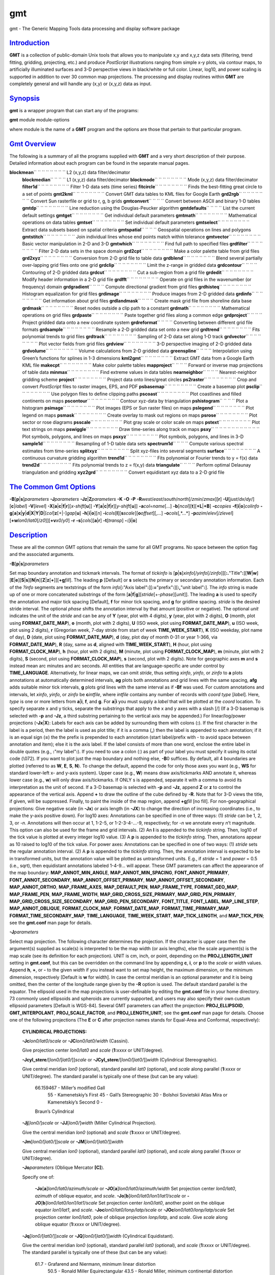 ***
gmt
***


gmt - The Generic Mapping Tools data processing and display software
package

`Introduction <#toc1>`_
-----------------------

**GMT** is a collection of public-domain Unix tools that allows you to
manipulate x,y and x,y,z data sets (filtering, trend fitting, gridding,
projecting, etc.) and produce *PostScript* illustrations ranging from
simple x-y plots, via contour maps, to artificially illuminated surfaces
and 3-D perspective views in black/white or full color. Linear, log10,
and power scaling is supported in addition to over 30 common map
projections. The processing and display routines within **GMT** are
completely general and will handle any (x,y) or (x,y,z) data as input.

`Synopsis <#toc2>`_
-------------------

**gmt** is a wrapper program that can start any of the programs:

**gmt** module module-options

where module is the name of a **GMT** program and the options are those
that pertain to that particular program.

`Gmt Overview <#toc3>`_
-----------------------

The following is a summary of all the programs supplied with **GMT** and
a very short description of their purpose. Detailed information about
each program can be found in the separate manual pages.

**blockmean**\ `` `` `` `` `` `` `` `` L2 (x,y,z) data filter/decimator
 **blockmedian**\ `` `` `` `` L1 (x,y,z) data filter/decimator
 **blockmode**\ `` `` `` `` `` `` `` `` Mode (x,y,z) data filter/decimator
 **filter1d**\ `` `` `` `` `` `` `` `` Filter 1-D data sets (time series)
 **fitcircle**\ `` `` `` `` `` `` `` `` Finds the best-fitting great circle to a set of points
 **gmt2kml**\ `` `` `` `` `` `` `` `` Convert GMT data tables to KML files for Google Earth
 **grd2rgb**\ `` `` `` `` `` `` `` `` Convert Sun rasterfile or grid to r, g, b grids
 **gmtconvert**\ `` `` `` `` Convert between ASCII and binary 1-D tables
 **gmtdp**\ `` `` `` `` `` `` `` `` Line reduction using the Douglas-Peucker algorithm
 **gmtdefaults**\ `` `` `` `` List the current default settings
 **gmtget**\ `` `` `` `` `` `` `` `` Get individual default parameters
 **gmtmath**\ `` `` `` `` `` `` `` `` Mathematical operations on data tables
 **gmtset**\ `` `` `` `` `` `` `` `` Set individual default parameters
 **gmtselect**\ `` `` `` `` `` `` `` `` Extract data subsets based on spatial criteria
 **gmtspatial**\ `` `` `` `` Geospatial operations on lines and polygons
 **gmtstitch**\ `` `` `` `` `` `` `` `` Join individual lines whose end points match within tolerance
 **gmtvector**\ `` `` `` `` `` `` `` `` Basic vector manipulation in 2-D and 3-D
 **gmtwhich**\ `` `` `` `` `` `` `` `` Find full path to specified files
 **grdfilter**\ `` `` `` `` `` `` `` `` Filter 2-D data sets in the space domain
 **grd2cpt**\ `` `` `` `` `` `` `` `` Make a color palette table from grid files
 **grd2xyz**\ `` `` `` `` `` `` `` `` Conversion from 2-D grid file to table data
 **grdblend**\ `` `` `` `` `` `` `` `` Blend several partially over-lapping grid files onto one grid
 **grdclip**\ `` `` `` `` `` `` `` `` Limit the z-range in gridded data
 **grdcontour**\ `` `` `` `` Contouring of 2-D gridded data
 **grdcut**\ `` `` `` `` `` `` `` `` Cut a sub-region from a grid file
 **grdedit**\ `` `` `` `` `` `` `` `` Modify header information in a 2-D grid file
 **grdfft**\ `` `` `` `` `` `` `` `` Operate on grid files in the wavenumber (or frequency) domain
 **grdgradient**\ `` `` `` `` Compute directional gradient from grid files
 **grdhisteq**\ `` `` `` `` `` `` `` `` Histogram equalization for grid files
 **grdimage**\ `` `` `` `` `` `` `` `` Produce images from 2-D gridded data
 **grdinfo**\ `` `` `` `` `` `` `` `` Get information about grid files
 **grdlandmask**\ `` `` `` `` Create mask grid file from shoreline data base
 **grdmask**\ `` `` `` `` `` `` `` `` Reset nodes outside a clip path to a constant
 **grdmath**\ `` `` `` `` `` `` `` `` Mathematical operations on grid files
 **grdpaste**\ `` `` `` `` `` `` `` `` Paste together grid files along a common edge
 **grdproject**\ `` `` `` `` Project gridded data onto a new coordinate system
 **grdreformat**\ `` `` `` `` Converting between different grid file formats
 **grdsample**\ `` `` `` `` `` `` `` `` Resample a 2-D gridded data set onto a new grid
 **grdtrend**\ `` `` `` `` `` `` `` `` Fits polynomial trends to grid files
 **grdtrack**\ `` `` `` `` `` `` `` `` Sampling of 2-D data set along 1-D track
 **grdvector**\ `` `` `` `` `` `` `` `` Plot vector fields from grid files
 **grdview**\ `` `` `` `` `` `` `` `` 3-D perspective imaging of 2-D gridded data
 **grdvolume**\ `` `` `` `` `` `` `` `` Volume calculations from 2-D gridded data
 **greenspline**\ `` `` `` `` Interpolation using Green’s functions for splines in 1-3 dimensions
 **kml2gmt**\ `` `` `` `` `` `` `` `` Extract GMT data from a Google Earth KML file
 **makecpt**\ `` `` `` `` `` `` `` `` Make color palette tables
 **mapproject**\ `` `` `` `` Forward or inverse map projections of table data
 **minmax**\ `` `` `` `` `` `` `` `` Find extreme values in data tables
 **nearneighbor**\ `` `` `` `` Nearest-neighbor gridding scheme
 **project**\ `` `` `` `` `` `` `` `` Project data onto lines/great circles
 **ps2raster**\ `` `` `` `` `` `` `` `` Crop and convert *PostScript* files to raster images, EPS, and PDF
 **psbasemap**\ `` `` `` `` `` `` `` `` Create a basemap plot
 **psclip**\ `` `` `` `` `` `` `` `` Use polygon files to define clipping paths
 **pscoast**\ `` `` `` `` `` `` `` `` Plot coastlines and filled continents on maps
 **pscontour**\ `` `` `` `` `` `` `` `` Contour xyz-data by triangulation
 **pshistogram**\ `` `` `` `` Plot a histogram
 **psimage**\ `` `` `` `` `` `` `` `` Plot images (EPS or Sun raster files) on maps
 **pslegend**\ `` `` `` `` `` `` `` `` Plot legend on maps
 **psmask**\ `` `` `` `` `` `` `` `` Create overlay to mask out regions on maps
 **psrose**\ `` `` `` `` `` `` `` `` Plot sector or rose diagrams
 **psscale**\ `` `` `` `` `` `` `` `` Plot gray scale or color scale on maps
 **pstext**\ `` `` `` `` `` `` `` `` Plot text strings on maps
 **pswiggle**\ `` `` `` `` `` `` `` `` Draw time-series along track on maps
 **psxy**\ `` `` `` `` `` `` `` `` `` `` `` `` Plot symbols, polygons, and lines on maps
 **psxyz**\ `` `` `` `` `` `` `` `` Plot symbols, polygons, and lines in 3-D
 **sample1d**\ `` `` `` `` `` `` `` `` Resampling of 1-D table data sets
 **spectrum1d**\ `` `` `` `` Compute various spectral estimates from time-series
 **splitxyz**\ `` `` `` `` `` `` `` `` Split xyz-files into several segments
 **surface**\ `` `` `` `` `` `` `` `` A continuous curvature gridding algorithm
 **trend1d**\ `` `` `` `` `` `` `` `` Fits polynomial or Fourier trends to y = f(x) data
 **trend2d**\ `` `` `` `` `` `` `` `` Fits polynomial trends to z = f(x,y) data
 **triangulate**\ `` `` `` `` Perform optimal Delaunay triangulation and gridding
 **xyz2grd**\ `` `` `` `` `` `` `` `` Convert equidistant xyz data to a 2-D grid file

`The Common Gmt Options <#toc4>`_
---------------------------------

**-B**\ [**p**\ \|\ **s**]\ *parameters* **-J**\ *parameters*
**-Jz**\ \|\ **Z**\ *parameters* **-K** **-O** **-P**
**-R**\ *west*/*east*/*south*/*north*\ [/*zmin*/*zmax*][**r**\ ]
**-U**\ [*just*/*dx*/*dy*/][**c**\ \|\ *label*] **-V**\ [*level*\ ]
**-X**\ [**a**\ \|\ **c**\ \|\ **f**\ \|\ **r**][\ *x-shift*\ [**u**\ ]]
**-Y**\ [**a**\ \|\ **c**\ \|\ **f**\ \|\ **r**][\ *y-shift*\ [**u**\ ]]
**-a**\ *col*\ =\ *name*\ [*...*\ ]
**-b**\ [*ncol*\ ][**t**\ ][\ **+L**\ \|\ **+B**] **-c**\ *copies*
**-f**\ [**i**\ \|\ **o**]\ *colinfo*
**-g**\ [**a**\ ]\ **x**\ \|\ **y**\ \|\ **d**\ \|\ **X**\ \|\ **Y**\ \|\ **D**\ \|[*col*\ ]\ **z**\ [+\|-]\ *gap*\ [**u**\ ]
**-h**\ [**i**\ \|\ **o**][*n*\ ]
**-i**\ *cols*\ [**l**\ ][\ **s**\ *scale*][\ **o**\ *offset*][,\ *...*]
**-o**\ *cols*\ [,*...*]
**-p**\ *azim*/*elev*\ [/*zlevel*][\ **+w**\ *lon0*/*lat0*\ [/*z0*]][\ **+v**\ *x0*/*y0*]
**-r** **-s**\ [*cols*\ ][\ **a**\ \|\ **r**] **-t**\ [*transp*\ ]
**-:**\ [**i**\ \|\ **o**]

`Description <#toc5>`_
----------------------

These are all the common GMT options that remain the same for all GMT
programs. No space between the option flag and the associated arguments.

**-B**\ [**p**\ \|\ **s**]\ *parameters*

Set map boundary annotation and tickmark intervals. The format of
*tickinfo* is
[**p**\ \|\ **s**]\ *xinfo*\ [/*yinfo*\ [/*zinfo*]][\ **:.**"Title"**:**][\ **W**\ \|\ **w**][\ **E**\ \|\ **e**][\ **S**\ \|\ **s**][\ **N**\ \|\ **n**][\ **Z**\ \|\ **z**\ [**+**\ ]][\ **+g**\ *fill*].
The leading **p** [Default] or **s** selects the primary or secondary
annotation information. Each of the *?info* segments are textstrings of
the form *info*\ [**:**"Axis
label"**:**][\ **:=**"prefix"**:**][\ **:,**"unit label"**:**]. The
*info* string is made up of one or more concatenated substrings of the
form [**a**\ \|\ **f**\ \|\ **g**][\ *stride*\ [+-*phase*][*unit*\ ]].
The leading **a** is used to specify the annotation and major tick
spacing [Default], **f** for minor tick spacing, and **g** for gridline
spacing. *stride* is the desired stride interval. The optional *phase*
shifts the annotation interval by that amount (positive or negative).
The optional *unit* indicates the unit of the *stride* and can be any of
**Y** (year, plot with 4 digits), **y** (year, plot with 2 digits),
**O** (month, plot using **FORMAT\_DATE\_MAP**), **o** (month, plot with
2 digits), **U** (ISO week, plot using **FORMAT\_DATE\_MAP**), **u**
(ISO week, plot using 2 digits), **r** (Gregorian week, 7-day stride
from start of week **TIME\_WEEK\_START**), **K** (ISO weekday, plot name
of day), **D** (date, plot using **FORMAT\_DATE\_MAP**), **d** (day,
plot day of month 0-31 or year 1-366, via **FORMAT\_DATE\_MAP**), **R**
(day, same as **d**, aligned with **TIME\_WEEK\_START**), **H** (hour,
plot using **FORMAT\_CLOCK\_MAP**), **h** (hour, plot with 2 digits),
**M** (minute, plot using **FORMAT\_CLOCK\_MAP**), **m** (minute, plot
with 2 digits), **S** (second, plot using **FORMAT\_CLOCK\_MAP**), **s**
(second, plot with 2 digits). Note for geographic axes **m** and **s**
instead mean arc minutes and arc seconds. All entities that are
language-specific are under control by **TIME\_LANGUAGE**.
Alternatively, for linear maps, we can omit *stride*, thus setting
*xinfo*, *yinfo*, or *zinfo* to **a** plots annotations at automatically
determined intervals, **ag** plots both annotations and grid lines with
the same spacing, **afg** adds suitable minor tick intervals, **g**
plots grid lines with the same interval as if **-Bf** was used.
For custom annotations and intervals, let *xinfo*, *yinfo*, or *zinfo*
be **c**\ *intfile*, where *intfile* contains any number of records with
*coord* *type* [*label*\ ]. Here, *type* is one or more letters from
**a**\ \|\ **i**, **f**, and **g**. For **a**\ \|\ **i** you must supply
a *label* that will be plotted at the *coord* location. To specify
separate x and y ticks, separate the substrings that apply to the x and
y axes with a slash [/] (If a 3-D basemap is selected with **-p** and
**-Jz**, a third substring pertaining to the vertical axis may be
appended.) For linear/log/power projections (**-Jx**\ \|\ **X**): Labels
for each axis can be added by surrounding them with colons (**:**). If
the first character in the label is a period, then the label is used as
plot title; if it is a comma (**,**) then the label is appended to each
annotation; if it is an equal sign (**=**) the the prefix is prepended
to each annotation (start label/prefix with - to avoid space between
annotation and item); else it is the axis label. If the label consists
of more than one word, enclose the entire label in double quotes (e.g.,
**:**"my label"**:**). If you need to use a colon (:) as part of your
label you must specify it using its octal code (\\072). If you want to
plot just the map boundary and nothing else, **-B**\ 0 suffices.
By default, all 4 boundaries are plotted (referred to as **W**, **E**,
**S**, **N**). To change the default, append the code for only those
axes you want (e.g., **WS** for standard lower-left x- and y-axis
system). Upper case (e.g., **W**) means draw axis/tickmarks AND annotate
it, whereas lower case (e.g., **w**) will only draw axis/tickmarks. If
ONLY s is appended, separate it with a comma to avoid its interpretation
as the unit of second. If a 3-D basemap is selected with **-p** and
**-Jz**, append **Z** or **z** to control the appearance of the vertical
axis. Append **+** to draw the outline of the cube defined by **-R**.
Note that for 3-D views the title, if given, will be suppressed.
Finally, to paint the inside of the map region, append **+g**\ *fill*
[no fill].
For non-geographical projections: Give negative scale (in **-Jx**) or
axis length (in **-JX**) to change the direction of increasing
coordinates (i.e., to make the y-axis positive down). For log10 axes:
Annotations can be specified in one of three ways: (1) *stride* can be
1, 2, 3, or -*n*. Annotations will then occur at 1, 1-2-5, or
1-2-3-4-...-9, respectively; for -*n* we annotate every *n*\ ’t
magnitude. This option can also be used for the frame and grid
intervals. (2) An **l** is appended to the *tickinfo* string. Then,
log10 of the tick value is plotted at every integer log10 value. (3) A
**p** is appended to the *tickinfo* string. Then, annotations appear as
10 raised to log10 of the tick value. For power axes: Annotations can be
specified in one of two ways: (1) *stride* sets the regular annotation
interval. (2) A **p** is appended to the *tickinfo* string. Then, the
annotation interval is expected to be in transformed units, but the
annotation value will be plotted as untransformed units. E.g., if
*stride* = 1 and *power* = 0.5 (i.e., sqrt), then equidistant
annotations labeled 1-4-9... will appear.
These GMT parameters can affect the appearance of the map boundary:
**MAP\_ANNOT\_MIN\_ANGLE**, **MAP\_ANNOT\_MIN\_SPACING**,
**FONT\_ANNOT\_PRIMARY**, **FONT\_ANNOT\_SECONDARY**,
**MAP\_ANNOT\_OFFSET\_PRIMARY**, **MAP\_ANNOT\_OFFSET\_SECONDARY**,
**MAP\_ANNOT\_ORTHO**, **MAP\_FRAME\_AXES**, **MAP\_DEFAULT\_PEN**,
**MAP\_FRAME\_TYPE**, **FORMAT\_GEO\_MAP**, **MAP\_FRAME\_PEN**,
**MAP\_FRAME\_WIDTH**, **MAP\_GRID\_CROSS\_SIZE\_PRIMARY**,
**MAP\_GRID\_PEN\_PRIMARY**, **MAP\_GRID\_CROSS\_SIZE\_SECONDARY**,
**MAP\_GRID\_PEN\_SECONDARY**, **FONT\_TITLE**, **FONT\_LABEL**,
**MAP\_LINE\_STEP**, **MAP\_ANNOT\_OBLIQUE**, **FORMAT\_CLOCK\_MAP**,
**FORMAT\_DATE\_MAP**, **FORMAT\_TIME\_PRIMARY\_MAP**,
**FORMAT\_TIME\_SECONDARY\_MAP**, **TIME\_LANGUAGE**,
**TIME\_WEEK\_START**, **MAP\_TICK\_LENGTH**, and **MAP\_TICK\_PEN**;
see the **gmt.conf** man page for details.

**-J**\ *parameters*

Select map projection. The following character determines the
projection. If the character is upper case then the argument(s) supplied
as scale(s) is interpreted to be the map width (or axis lengths), else
the scale argument(s) is the map scale (see its definition for each
projection). UNIT is cm, inch, or point, depending on the
**PROJ\_LENGTH\_UNIT** setting in **gmt.conf**, but this can be
overridden on the command line by appending **c**, **i**, or **p** to
the *scale* or *width* values. Append **h**, **+**, or **-** to the
given *width* if you instead want to set map height, the maximum
dimension, or the minimum dimension, respectively [Default is **w** for
width].
In case the central meridian is an optional parameter and it is being
omitted, then the center of the longitude range given by the **-R**
option is used. The default standard parallel is the equator.
The ellipsoid used in the map projections is user-definable by editing
the **gmt.conf** file in your home directory. 73 commonly used
ellipsoids and spheroids are currently supported, and users may also
specify their own custum ellipsoid parameters [Default is WGS-84].
Several GMT parameters can affect the projection: **PROJ\_ELLIPSOID**,
**GMT\_INTERPOLANT**, **PROJ\_SCALE\_FACTOR**, and
**PROJ\_LENGTH\_UNIT**; see the **gmt.conf** man page for details.
Choose one of the following projections (The **E** or **C** after
projection names stands for Equal-Area and Conformal, respectively):

    **CYLINDRICAL PROJECTIONS:**

    **-Jc**\ *lon0/lat0/scale* or **-JC**\ *lon0/lat0/width* (Cassini).

    Give projection center *lon0/lat0* and *scale* (**1:**\ *xxxx* or
    UNIT/degree).

    **-Jcyl\_stere**/[*lon0/*\ [*lat0/*\ ]]\ *scale* or
    **-JCyl\_stere**/[*lon0/*\ [*lat0/*\ ]]\ *width* (Cylindrical
    Stereographic).

    Give central meridian *lon0* (optional), standard parallel *lat0*
    (optional), and *scale* along parallel (**1:**\ *xxxx* or
    UNIT/degree). The standard parallel is typically one of these (but
    can be any value):

            66.159467 - Miller’s modified Gall
             55 - Kamenetskiy’s First
             45 - Gall’s Stereographic
             30 - Bolshoi Sovietskii Atlas Mira or Kamenetskiy’s Second
             0 -
            Braun’s Cylindrical

    **-Jj**\ [*lon0/*\ ]\ *scale* or **-JJ**\ [*lon0/*\ ]\ *width*
    (Miller Cylindrical Projection).

    Give the central meridian *lon0* (optional) and *scale*
    (**1:**\ *xxxx* or UNIT/degree).

    **-Jm**\ [*lon0/*\ [*lat0/*\ ]]\ *scale* or
    **-JM**\ [*lon0/*\ [*lat0/*\ ]]\ *width*

    Give central meridian *lon0* (optional), standard parallel *lat0*
    (optional), and *scale* along parallel (**1:**\ *xxxx* or
    UNIT/degree).

    **-Jo**\ *parameters* (Oblique Mercator **[C]**).

    Specify one of:

        **-Jo**\ [**a**\ ]\ *lon0/lat0/azimuth/scale* or
        **-JO**\ [**a**\ ]\ *lon0/lat0/azimuth/width*
        Set projection center *lon0/lat0*, *azimuth* of oblique equator,
        and *scale*.
        **-Jo**\ [**b**\ ]\ *lon0/lat0/lon1/lat1/scale* or
        **-JO**\ [**b**\ ]\ *lon0/lat0/lon1/lat1/scale*
        Set projection center *lon0/lat0*, another point on the oblique
        equator *lon1/lat1*, and *scale*.
        **-Joc**\ *lon0/lat0/lonp/latp/scale* or
        **-JOc**\ *lon0/lat0/lonp/latp/scale*
        Set projection center *lon0/lat0*, pole of oblique projection
        *lonp/latp*, and *scale*.
        Give *scale* along oblique equator (**1:**\ *xxxx* or
        UNIT/degree).

    **-Jq**\ [*lon0/*\ [*lat0/*\ ]]\ *scale* or
    **-JQ**\ [*lon0/*\ [*lat0/*\ ]]\ *width* (Cylindrical Equidistant).

    Give the central meridian *lon0* (optional), standard parallel
    *lat0* (optional), and *scale* (**1:**\ *xxxx* or UNIT/degree). The
    standard parallel is typically one of these (but can be any value):

            61.7 - Grafarend and Niermann, minimum linear distortion
             50.5 - Ronald Miller Equirectangular
             43.5 - Ronald Miller, minimum continental distortion
             42 - Grafarend and Niermann
             37.5 - Ronald Miller, minimum overall distortion
             0 - Plate Carree, Simple Cylindrical, Plain/Plane Chart

    **-Jt**\ *lon0/*\ [*lat0/*\ ]\ *scale* or
    **-JT**\ *lon0/*\ [*lat0/*\ ]\ *width*

    Give the central meridian *lon0*, central parallel *lat0*
    (optional), and *scale* (**1:**\ *xxxx* or UNIT/degree).

    **-Ju**\ *zone/scale* or **-JU**\ *zone/width* (UTM - Universal
    Transverse Mercator **[C]**).

    Give the UTM zone (A,B,1-60[C-X],Y,Z)) and *scale* (**1:**\ *xxxx*
    or UNIT/degree).
    Zones: If C-X not given, prepend - or + to enforce southern or
    northern hemisphere conventions [northern if south > 0].

    **-Jy**\ [*lon0/*\ [*lat0/*\ ]]\ *scale* or
    **-JY**\ [*lon0/*\ [*lat0/*\ ]]\ *width* (Cylindrical Equal-Area
    **[E]**).

    Give the central meridian *lon0* (optional), standard parallel
    *lat0* (optional), and *scale* (**1:**\ *xxxx* or UNIT/degree). The
    standard parallel is typically one of these (but can be any value):

            50 - Balthasart
             45 - Gall-Peters
             37.0666 - Caster
             37.4 - Trystan Edwards
             37.5 - Hobo-Dyer
             30 - Behrman
             0 - Lambert (default)

    **CONIC PROJECTIONS:**

    **-Jb**\ *lon0/lat0/lat1/lat2/scale* or
    **-JB**\ *lon0/lat0/lat1/lat2/width* (Albers **[E]**).
        Give projection center *lon0/lat0*, two standard parallels
        *lat1/lat2*, and *scale* (**1:**\ *xxxx* or UNIT/degree).
    **-Jd**\ *lon0/lat0/lat1/lat2/scale* or
    **-JD**\ *lon0/lat0/lat1/lat2/width* (Conic Equidistant)
        Give projection center *lon0/lat0*, two standard parallels
        *lat1/lat2*, and *scale* (**1:**\ *xxxx* or UNIT/degree).
    **-Jl**\ *lon0/lat0/lat1/lat2/scale* or
    **-JL**\ *lon0/lat0/lat1/lat2/width* (Lambert **[C]**)
        Give origin *lon0/lat0*, two standard parallels *lat1/lat2*, and
        *scale* along these (**1:**\ *xxxx* or UNIT/degree).
    **-Jpoly**/[*lon0/*\ [*lat0/*\ ]]\ *scale* or
    **-JPoly**/[*lon0/*\ [*lat0/*\ ]]\ *width* ((American) Polyconic).
        Give the central meridian *lon0* (optional), reference parallel
        *lat0* (optional, default = equator), and *scale* along central
        meridian (**1:**\ *xxxx* or UNIT/degree).

    **AZIMUTHAL PROJECTIONS:**

    Except for polar aspects, **-R**\ w/e/s/n will be reset to **-Rg**.
    Use **-R**\ <...>\ **r** for smaller regions.

    **-Ja**\ *lon0/lat0*\ [*/horizon*\ ]\ */scale* or
    **-JA**\ *lon0/lat0*\ [*/horizon*\ ]\ */width* (Lambert **[E]**).
        *lon0/lat0* specifies the projection center. *horizon* specifies
        the max distance from projection center (in degrees, <= 180,
        default 90). Give *scale* as **1:**\ *xxxx* or *radius/lat*,
        where *radius* is distance in UNIT from origin to the oblique
        latitude *lat*.
    **-Je**\ *lon0/lat0*\ [*/horizon*\ ]\ */scale* or
    **-JE**\ *lon0/lat0*\ [*/horizon*\ ]\ */width* (Azimuthal
    Equidistant).
        *lon0/lat0* specifies the projection center. *horizon* specifies
        the max distance from projection center (in degrees, <= 180,
        default 180). Give *scale* as **1:**\ *xxxx* or *radius/lat*,
        where *radius* is distance in UNIT from origin to the oblique
        latitude *lat*.
    **-Jf**\ *lon0/lat0*\ [*/horizon*\ ]\ */scale* or
    **-JF**\ *lon0/lat0*\ [*/horizon*\ ]\ */width* (Gnomonic).
        *lon0/lat0* specifies the projection center. *horizon* specifies
        the max distance from projection center (in degrees, < 90,
        default 60). Give *scale* as **1:**\ *xxxx* or *radius/lat*,
        where *radius* is distance in UNIT from origin to the oblique
        latitude *lat*.
    **-Jg**\ *lon0/lat0*\ [*/horizon*\ ]\ */scale* or
    **-JG**\ *lon0/lat0*\ [*/horizon*\ ]\ */width* (Orthographic).
        *lon0/lat0* specifies the projection center. *horizon* specifies
        the max distance from projection center (in degrees, <= 90,
        default 90). Give *scale* as **1:**\ *xxxx* or *radius/lat*,
        where *radius* is distance in UNIT from origin to the oblique
        latitude *lat*.
    **-Jg**\ *lon0/lat0/altitude/azimuth/tilt/twist/Width/Height/scale*
    or
    **-JG**\ *lon0/lat0/altitude/azimuth/tilt/twist/Width/Height/width*
    (General Perspective).
        *lon0/lat0* specifies the projection center. *altitude* is the
        height (in km) of the viewpoint above local sea level. If
        *altitude* is less than 10, then it is the distance from the
        center of the earth to the viewpoint in earth radii. If
        *altitude* has a suffix **r** then it is the radius from the
        center of the earth in kilometers. *azimuth* is measured to the
        east of north of view. *tilt* is the upward tilt of the plane of
        projection. If *tilt* is negative, then the viewpoint is
        centered on the horizon. Further, specify the clockwise *twist*,
        *Width*, and *Height* of the viewpoint in degrees. Give *scale*
        as **1:**\ *xxxx* or *radius/lat*, where *radius* is distance in
        UNIT from origin to the oblique latitude *lat*.
    **-Js**\ *lon0/lat0*\ [*/horizon*\ ]\ */scale* or
    **-JS**\ *lon0/lat0*\ [*/horizon*\ ]\ */width* (General
    Stereographic **[C]**).
        *lon0/lat0* specifies the projection center. *horizon* specifies
        the max distance from projection center (in degrees, < 180,
        default 90). Give *scale* as **1:**\ *xxxx* (true at pole) or
        *lat0*/**1:**\ *xxxx* (true at standard parallel *lat0*) or
        *radius/lat* (*radius* in UNIT from origin to the oblique
        latitude *lat*). Note if **1:**\ *xxxx* is used then to specify
        *horizon* you must also specify the *lat0* as +-90 to avoid
        ambiguity.

    **MISCELLANEOUS PROJECTIONS:**

    **-Jh**\ [*lon0/*\ ]\ *scale* or **-JH**\ [*lon0/*\ ]\ *width*
    (Hammer **[E]**).
        Give the central meridian *lon0* (optional) and *scale* along
        equator (**1:**\ *xxxx* or UNIT/degree).
    **-Ji**\ [*lon0/*\ ]\ *scale* or **-JI**\ [*lon0/*\ ]\ *width*
    (Sinusoidal **[E]**).
        Give the central meridian *lon0* (optional) and *scale* along
        equator (**1:**\ *xxxx* or UNIT/degree).
    **-Jkf**\ [*lon0/*\ ]\ *scale* or **-JKf**\ [*lon0/*\ ]\ *width*
    (Eckert IV) **[E]**).
        Give the central meridian *lon0* (optional) and *scale* along
        equator (**1:**\ *xxxx* or UNIT/degree).
    **-Jk**\ [**s**\ ][*lon0/*\ ]\ *scale* or
    **-JK**\ [**s**\ ][*lon0/*\ ]\ *width* (Eckert VI) **[E]**).
        Give the central meridian *lon0* (optional) and *scale* along
        equator (**1:**\ *xxxx* or UNIT/degree).
    **-Jn**\ [*lon0/*\ ]\ *scale* or **-JN**\ [*lon0/*\ ]\ *width*
    (Robinson).
        Give the central meridian *lon0* (optional) and *scale* along
        equator (**1:**\ *xxxx* or UNIT/degree).
    **-Jr**\ [*lon0/*\ ]\ *scale* **-JR**\ [*lon0/*\ ]\ *width* (Winkel
    Tripel).
        Give the central meridian *lon0* (optional) and *scale* along
        equator (**1:**\ *xxxx* or UNIT/degree).
    **-Jv**\ [*lon0/*\ ]\ *scale* or **-JV**\ [*lon0/*\ ]\ *width* (Van
    der Grinten).
        Give the central meridian *lon0* (optional) and *scale* along
        equator (**1:**\ *xxxx* or UNIT/degree).
    **-Jw**\ [*lon0/*\ ]\ *scale* or **-JW**\ [*lon0/*\ ]\ *width*
    (Mollweide **[E]**).
        Give the central meridian *lon0* (optional) and *scale* along
        equator (**1:**\ *xxxx* or UNIT/degree).

    **NON-GEOGRAPHICAL PROJECTIONS:**

    **-Jp**\ [**a**\ ]\ *scale*\ [*/origin*\ ][\ **r**\ \|\ **z**] or
    **-JP**\ [**a**\ ]\ *width*\ [*/origin*\ ][\ **r**\ \|\ **z**]
    (Polar coordinates (theta,r))

    Optionally insert **a** after **-Jp** [ or **-JP**] for azimuths CW
    from North instead of directions CCW from East [Default]. Optionally
    append /*origin* in degrees to indicate an angular offset [0]).
    Finally, append **r** if r is elevations in degrees (requires s >= 0
    and n <= 90) or **z** if you want to annotate depth rather than
    radius [Default]. Give *scale* in UNIT/r-unit.

    **-Jx**\ *x-scale*\ [*/y-scale*\ ] or
    **-JX**\ *width*\ [*/height*\ ] (Linear, log, and power scaling)

    Give *x-scale* (**1:**\ *xxxx* or UNIT/x-unit) and/or *y-scale*
    (**1:**\ *xxxx* or UNIT/y-unit); or specify *width* and/or *height*
    in UNIT. *y-scale*\ =\ *x-scale* if not specified separately and
    using **1:**\ *xxxx* implies that x-unit and y-unit are in meters.
    Use negative scale(s) to reverse the direction of an axis (e.g., to
    have y be positive down). Set *height* or *width* to 0 to have it
    recomputed based on the implied scale of the other axis. Optionally,
    append to *x-scale*, *y-scale*, *width* or *height* one of the
    following:

        **d**
        Data are geographical coordinates (in degrees).
        **l**
        Take log10 of values before scaling.
        **p**\ *power*
        Raise values to *power* before scaling.
        **t**
        Input coordinates are time relative to **TIME\_EPOCH**.
        **T**
        Input coordinates are absolute time.
        Default axis lengths (see **gmt.conf**) can be invoked using
        **-JXh** (for landscape); **-JXv** (for portrait) will swap the
        x- and y-axis lengths. The default unit for this installation is
        either cm or inch, as defined in the file **share/gmt.conf**.
        However, you may change this by editing your **gmt.conf**
        file(s).

When **-J** is used without any further arguments, or just with the
projection type, the arguments of the last used **-J**, or the last used
**-J** with that projection type, will be used.

**-Jz**\ \|\ **Z**\ *parameters*
    Set z-axis scaling; same syntax as **-Jx**.
**-K**
    More *PostScript* code will be appended later [Default terminates
    the plot system]. Required for all but the last plot command when
    building multi-layer plots.
**-O**
    Selects Overlay plot mode [Default initializes a new plot system].
    Required for all but the first plot command when building
    multi-layer plots.
**-P**
    Select "Portrait" plot orientation [Default is "Landscape"; see
    **gmt.conf** or **gmtset** to change the **PS\_PAGE\_ORIENTATION**
    parameter, or supply --PS\_PAGE\_ORIENTATION=\ *orientation* on the
    command line].
**-R**\ *xmin*/*xmax*/*ymin*/*ymax*\ [**r**\ ]
    *xmin*, *xmax*, *ymin*, and *ymax* specify the region of interest.
    For geographic regions, these limits correspond to *west*, *east*,
    *south*, and *north* and you may specify them in decimal degrees or
    in [+-]dd:mm[:ss.xxx][W\|E\|S\|N] format. Append **r** if lower left
    and upper right map coordinates are given instead of w/e/s/n. The
    two shorthands **-Rg** and **-Rd** stand for global domain (0/360
    and -180/+180 in longitude respectively, with -90/+90 in latitude).
    Alternatively, specify the name of an existing grid file and the
    **-R** settings (and grid spacing, if applicable) are copied from
    the grid. When **-R** is used without any further arguments, the
    values from the last use of **-R** in a previous **GMT** command
    will be used.
    For calendar time coordinates you may either give (a) relative time
    (relative to the selected **TIME\_EPOCH** and in the selected
    **TIME\_UNIT**; append **t** to **-JX**\ \|\ **x**), or (b) absolute
    time of the form [*date*\ ]\ **T**\ [*clock*\ ] (append **T** to
    **-JX**\ \|\ **x**). At least one of *date* and *clock* must be
    present; the **T** is always required. The *date* string must be of
    the form [-]yyyy[-mm[-dd]] (Gregorian calendar) or yyyy[-Www[-d]]
    (ISO week calendar), while the *clock* string must be of the form
    hh:mm:ss[.xxx]. The use of delimiters and their type and positions
    must be exactly as indicated (however, input, output and plot
    formats are customizable; see **gmt.conf**).
     In case of perspective view (**-p**), a z-range (*zmin*, *zmax*)
    can be appended to indicate the third dimension. This needs to be
    done only when using the **-Jz** option, not when using only the
    **-p** option. In the latter case a perspective view of the plane is
    plotted, with no third dimension.
**-U**\ [*just*/*dx*/*dy*/][**c**\ \|\ *label*]
    Draw Unix System time stamp on plot. By adding *just/dx/dy/*, the
    user may specify the justification of the stamp and where the stamp
    should fall on the page relative to lower left corner of the plot.
    For example, BL/0/0 will align the lower left corner of the time
    stamp with the lower left corner of the plot. Optionally, append a
    *label*, or **c** (which will plot the command string.). The **GMT**
    parameters **MAP\_LOGO**, **MAP\_LOGO\_POS**, and
    **FORMAT\_TIME\_LOGO** can affect the appearance; see the
    **gmt.conf** man page for details. The time string will be in the
    locale set by the environment variable **TZ** (generally local
    time).
**-V**\ [*level*\ ]
    Select verbose mode, which will send progress reports to *stderr*.
    Choose among 5 levels of verbosity; each level adds mode messages:
     **0** - Complete silence, not even fatal error messages are
    produced.
     **1** - Produce only fatal error messages (same as when **-V** is
    omitted).
     **2** - Produce also warnings and progress messages (same as **-V**
    only).
     **3** - Produce also detailed progress messages.
     **4** - Produce also debugging messages.
**-X**\ [**a**\ \|\ **c**\ \|\ **f**\ \|\ **r**][\ *x-shift*\ [**u**\ ]]
**-Y**\ [**a**\ \|\ **c**\ \|\ **f**\ \|\ **r**][\ *y-shift*\ [**u**\ ]]
    Shift plot origin relative to the current origin by
    (*x-shift*,\ *y-shift*) and optionally append the length unit
    (**c**, **i**, or **p**). You can prepend **a** to shift the origin
    back to the original position after plotting, prepend **c** to
    center the plot on the center of the paper (optionally add shift),
    prepend **f** to shift the origin relative to the fixed lower left
    corner of the page, or prepend **r** [Default] to move the origin
    relative to its current location. If **-O** is used then the default
    (*x-shift*,\ *y-shift*) is (r0), otherwise it is (r1i). When **-X**
    or **-Y** are used without any further arguments, the values from
    the last use of that option in a previous **GMT** command will be
    used.
**-a**\ *col*\ =\ *name*\ [*...*\ ]
    Control how aspatial data are handled in GMT during input and
    output.
    Reading OGR/GMT-formatted files. To assign certain aspatial data
    items to GMT data columns, give one or more comma-separated
    associations *col*\ =\ *name*, where *name* is the name of an
    aspatial attribute field in a OGR/GMT file and whose value we wish
    to as data input for column *col*. In addition, to assign an
    aspatial value to non-column data, you may specify *col* as **D**
    for *distance*, **G** for *fill*, **I** for *ID*, **L** for *label*,
    **T** for *text*, **W** for *pen*, and **Z** for *value* [e.g., used
    to look-up color via a CPT].
    Write OGR/GMT-formatted files. Give one or more comma-separated
    associations *col*\ =\ *name*\ [:*type*], To write OGR/GMT-formatted
    files, give one or more comma-separated associations
    *col*\ =\ *name*\ [:*type*], with an optional data type from DOUBLE,
    FLOAT, INTEGER, CHAR, STRING, DATETIME, or LOGICAL [DOUBLE]. To
    extract information from GMT multisegment headers encoded in the
    **-D**\ *distance*, **-G**\ *fill*, **-I**\ *ID*, **-L**\ *label*,
    **-T**\ *text*, **-W**\ *pen*, or **-Z**\ *value* settings, specify
    *COL* as **D**, **G**, **I**, **L**, **T**, **W** or **Z**,
    respectively; type will be set automatically. Finally, you *must*
    append **+g**\ *geometry*, where *geometry* is either POINT, LINE,
    or POLY. Optionally, prepend **M** for multi-versions of these
    geometries. To force the clipping of features crossing the Dateline,
    use upper-case **+G** instead. See GMT Appendix Q for details of the
    OGR/GMT file format.
**-bi**\ [*ncol*\ ][**t**\ ]
    Select binary input. Append one or more comma-separated combinations
    of *n*\ *type*, where *type* is one of **c** (signed byte), **u**
    (unsigned byte), **h** (signed 2-byte int), **H** (unsigned 2-byte
    int), **i** (signed 4-byte int), **I** (unsigned 4-byte int), **l**
    (signed 8-byte int), **L** (unsigned 8-byte int), **f** (4-byte
    single-precision float), and **d** (8-byte double-precision float).
    Append **w** to any item to force byte-swapping. Alternatively,
    append **+L**\ \|\ **B** to indicate that the entire data file
    should be read as little- or big-endian, respectively. Here, *n* is
    the number of each item in your binary input file; the total number
    may exceeds the columns actually needed by the program. If no *n* is
    specified we assume that *type* applies to all columns and that *n*
    is implied by the expectation of the program. If the input file is
    netCDF, no **-b** is needed; simply append
    *var1*\ **/**\ *var2*\ **/**\ *...* to the filename to specify the
    variables to be read.
**-bo**\ [*ncol*\ ][**t**\ ]
    Select binary output. Append one or more comma-separated
    combinations of *n*\ *type*, where *type* is one of **c** (signed
    byte), **u** (unsigned byte), **h** (signed 2-byte int), **H**
    (unsigned 2-byte int), **i** (signed 4-byte int), **I** (unsigned
    4-byte int), **l** (signed 8-byte int), **L** (unsigned 8-byte int),
    **f** (4-byte single-precision float), and **d** (8-byte
    double-precision float). Append **w** to any item to force
    byte-swapping. Alternatively, append **+L**\ \|\ **B** to indicate
    that the entire data file should be written as little- or
    big-endian, respectively. Here, *n* is the number of each items in
    your binary input file; the total may exceeds the columns actually
    needed by the program. If no *n* is specified we assume that *type*
    applies to all columns and that *n* is implied by the default output
    of the program. NetCDF file output is not supported.
**-c**\ *copies*
    Specify number of plot copies. [Default is 1]. When used without
    argument, use the same number of copies and specified in the last
    **-c** in a previous **GMT** command.
**-f**\ [**i**\ \|\ **o**]\ *colinfo*
    Specify the data types of input and/or output columns (time or
    geographical data). Specify **i** or **o** to make this apply only
    to input or output [Default applies to both]. Give one or more
    columns (or column ranges) separated by commas, or use **-f**
    multiple times. Append **T** (absolute calendar time), **t**
    (relative time in chosen **TIME\_UNIT** since **TIME\_EPOCH**),
    **x** (longitude), **y** (latitude), or **f** (floating point) to
    each column or column range item. Shorthand
    **-f**\ [**i**\ \|\ **o**]\ **g** means
    **-f**\ [**i**\ \|\ **o**]0\ **x**,1\ **y** (geographic
    coordinates).
**-g**\ [**a**\ ]\ **x**\ \|\ **y**\ \|\ **d**\ \|\ **X**\ \|\ **Y**\ \|\ **D**\ \|[*col*\ ]\ **z**\ [+\|-]\ *gap*\ [**u**\ ]
    Examine the spacing between consecutive data points in order to
    impose breaks in the line. Append **x**\ \|\ **X** or
    **y**\ \|\ **Y** to define a gap when there is a large enough change
    in the x or y coordinates, respectively, or **d**\ \|\ **D** for
    distance gaps; use upper case to calculate gaps from projected
    coordinates. For gap-testing on other columns use [*col*\ ]\ **z**;
    if *col* is not prepended the it defaults to 2 (i.e., 3rd column).
    Append [+\|-]\ *gap* and optionally a unit **u**. Regarding optional
    signs: -ve means previous minus current column value must exceed
    *gap* to be a gap, +ve means current minus previous column value
    must exceed *gap*, and no sign means the absolute value of the
    difference must exceed *gap*. For geographic data
    (**x**\ \|\ **y**\ \|\ **d**), the unit **u** may be arc
    **d**\ egree, **m**\ inute, or **s**\ econd, or m\ **e**\ ter
    [Default], **f**\ eet, **k**\ ilometer, **M**\ iles, or
    **n**\ autical miles. For projected data
    (**X**\ \|\ **Y**\ \|\ **D**), choose from **i**\ nch,
    **c**\ entimeter, or **p**\ oints [Default unit set by
    **PROJ\_LENGTH\_UNIT**]. Note: For **x**\ \|\ **y**\ \|\ **z** with
    time data the unit is instead controlled by **TIME\_UNIT**. Repeat
    the option to specify multiple criteria, of which any can be met to
    produce a line break. Issue an additional **-ga** to indicate that
    all criteria must be met instead.
**-h**\ [**i**\ \|\ **o**][*n*\ ]
    Input file(s) has header record(s). If used, the default number of
    header records is **IO\_N\_HEADER\_RECS** [1]. Use **-hi** if only
    input data should have header records [Default will write out header
    records if the input data have them]. Blank lines and lines starting
    with # are always skipped. Use **-ho** to force programs to write a
    header record with column names. If used with native binary data we
    interpret *n* to instead mean the number of bytes to skip on input
    or pad on output.
**-i**\ *cols*\ [**l**\ ][\ **s**\ *scale*][\ **o**\ *offset*][,\ *...*]
    Select specific data columns for input, in arbitrary order. Columns
    not listed will be skipped. Give columns (or column ranges)
    separated by commas [Default reads all columns in order]. To each
    column, optionally add any of the following, in this order: **l**
    takes the **log10** of the input values first; **s**\ *scale*,
    subsequently multiplies by a given scale factor; **o**\ *offset*,
    finally adds a given offset.
**-n**\ [**b**\ \|\ **c**\ \|\ **l**\ \|\ **n**][**+a**\ ][\ **+b**\ *BC*][\ **+t**\ *threshold*]
    Select grid interpolation mode by adding **b** for B-spline
    smoothing, **c** for bicubic interpolation, **l** for bilinear
    interpolation, or **n** for nearest-neighbor value (for example to
    plot categorical data). Optionally, append **+a** to switch off
    antialiasing (where supported). Append **+b**\ *BC* to override the
    boundary conditions used, adding **g** for geographic, **p** for
    periodic, or **n** for natural boundary conditions. For the latter
    two you may append **x** or **y** to specify just one direction,
    otherwise both are assumed. Add append **+t**\ *threshold* to
    control how close to nodes with NaNs the interpolation will go. A
    *threshold* of 1.0 requires all (4 or 16) nodes involved in
    interpolation to be non-NaN. 0.5 will interpolate about half way
    from a non-NaN value; 0.1 will go about 90% of the way, etc.
    [Default is bicubic interpolation with antialiasing and a threshold
    of 0.5, using geographic (if grid is known to be geographic) or
    natural boundary conditions].
**-o**\ *cols*\ [,*...*]
    Select specific data columns for output, in arbitrary order. Columns
    not listed will be skipped. Give columns (or column ranges)
    separated by commas [Default writes all columns in order].
**-p**\ *azim*/*elev*\ [/*zlevel*][\ **+w**\ *lon0*/*lat0*\ [/*z0*]][\ **+v**\ *x0*/*y0*]
    Selects perspective view and sets the azimuth and elevation of the
    viewpoint [180/90]. When **-p** is used in consort with **-Jz** or
    **-JZ**, a third value can be appended which indicates at which
    z-level all 2D material, like the plot frame, is plotted (in
    perspective). [Default is at the bottom of the z-axis]. Use **-px**
    or **-py** to plot against the "wall" x = level or y = level
    (default is at the bottom of the vertical axis). For frames used for
    animation, you may want to append **+** to fix the center of your
    data domain (or specify a particular world coordinate point with
    **+w**\ *lon0*/*lat*\ [/*z*]) which will project to the center of
    your page size (or specify the coordinates of the projected view
    point with **+v**\ *x0*/*y0*. When **-p** is used without any
    further arguments, the values from the last use of **-p** in a
    previous **GMT** command will be used.
**-r** (\*)
    Force pixel node registration [Default is gridline registration].
    (Node registrations are defined in **GMT** Technical Reference and
    Cookbook, Appendix B on grid file formats.)
**-s**\ [*cols*\ ][\ **a**\ \|\ **r**]
    Suppress output for records whose *z*-value equals NaN [Default
    outputs all records]. Append **a** to skip records where at least
    one field equal NaN. Append **r** to reverse the suppression, i.e.,
    only output the records whose *z*-value equals NaN. Alternatively,
    indicate a comma-separated list of all columns or column ranges to
    consider for this NaN test.
**-t**\ [*transp*\ ]
    Set PDF transparency level for an overlay, in 0-100 range. [Default
    is 0, i.e. opaque].
**-^** (\*)
    Print a short message about the syntax of the command, then exits.
**-?** (\*)
    Print a full usage (help) message, including the explanation of
    options, then exits.

`Specifying Color <#toc6>`_
~~~~~~~~~~~~~~~~~~~~~~~~~~~

*color*
    The *color* of lines, areas and patterns can be specified by a valid
    color name; by a gray shade (in the range 0-255); by a decimal color
    code (r/g/b, each in range 0-255; h-s-v, ranges 0-360, 0-1, 0-1; or
    c/m/y/k, each in range 0-1); or by a hexadecimal color code
    (#rrggbb, as used in HTML). For PDF transparency, append
    @\ *transparency* in the 0-100 range [0 or opaque]. See the
    **gmtcolors** manpage for more information and a full list of color
    names. See **GMT** Cookbook & Technical Reference Chapter 4 for more
    information.

`Specifying Fill <#toc7>`_
~~~~~~~~~~~~~~~~~~~~~~~~~~

*fill*
    The attribute *fill* specifies the solid shade or solid *color* (see
    SPECIFYING COLOR above) or the pattern used for filling polygons.
    Patterns are specified as **p**\ *dpi/pattern*, where *pattern*
    gives the number of the built-in pattern (1-90) *or* the name of a
    Sun 1-, 8-, or 24-bit raster file. The *dpi* sets the resolution of
    the image. For 1-bit rasters: use **P**\ *dpi/pattern* for inverse
    video, or append **:F**\ *color*\ [**B**\ [*color*\ ]] to specify
    fore- and background colors (use *color* = - for transparency). See
    **GMT** Cookbook & Technical Reference Appendix E for information on
    individual patterns.

`Specifying Fonts <#toc8>`_
~~~~~~~~~~~~~~~~~~~~~~~~~~~

*font*
    The attributes of text fonts as defined by *font* is a comma
    delimited list of *size*, *fonttype* and *fill*, each of which is
    optional. *size* is the font size (usually in points) but **c** or
    **i** can be added to indicate other units. *fonttype* is the name
    (case sensitive!) of the font or its equivalent numerical ID (e.g.,
    Helvetica-Bold or 1). *fill* specifies the gray shade, color or
    pattern of the text (see SPECIFYING FILL above). Optionally, you may
    append **=**\ *pen* to the *fill* value in order to draw the text
    outline; if used you may optionally skip the text fill by setting it
    to **-**. If any of the attributes is omitted their default or
    previous setting will be retained.

    The 35 available fonts are:

     0\ `` `` `` `` Helvetica
     1\ `` `` `` `` Helvetica-Bold
     2\ `` `` `` `` Helvetica-Oblique
     3\ `` `` `` `` Helvetica-BoldOblique
     4\ `` `` `` `` Times-Roman
     5\ `` `` `` `` Times-Bold
     6\ `` `` `` `` Times-Italic
     7\ `` `` `` `` Times-BoldItalic
     8\ `` `` `` `` Courier
     9\ `` `` `` `` Courier-Bold
     10\ `` `` `` `` Courier-Oblique
     11\ `` `` `` `` Courier-BoldOblique
     12\ `` `` `` `` Symbol
     13\ `` `` `` `` AvantGarde-Book
     14\ `` `` `` `` AvantGarde-BookOblique
     15\ `` `` `` `` AvantGarde-Demi
     16\ `` `` `` `` AvantGarde-DemiOblique
     17\ `` `` `` `` Bookman-Demi
     18\ `` `` `` `` Bookman-DemiItalic
     19\ `` `` `` `` Bookman-Light
     20\ `` `` `` `` Bookman-LightItalic
     21\ `` `` `` `` Helvetica-Narrow
     22\ `` `` `` `` Helvetica-Narrow-Bold
     23\ `` `` `` `` Helvetica-Narrow-Oblique
     24\ `` `` `` `` Helvetica-Narrow-BoldOblique
     25\ `` `` `` `` NewCenturySchlbk-Roman
     26\ `` `` `` `` NewCenturySchlbk-Italic
     27\ `` `` `` `` NewCenturySchlbk-Bold
     28\ `` `` `` `` NewCenturySchlbk-BoldItalic
     29\ `` `` `` `` Palatino-Roman
     30\ `` `` `` `` Palatino-Italic
     31\ `` `` `` `` Palatino-Bold
     32\ `` `` `` `` Palatino-BoldItalic
     33\ `` `` `` `` ZapfChancery-MediumItalic
     34\ `` `` `` `` ZapfDingbats

`Specifying Pens <#toc9>`_
~~~~~~~~~~~~~~~~~~~~~~~~~~

*pen*
    The attributes of lines and symbol outlines as defined by *pen* is a
    comma-delimited list of *width*, *color* and *style*, each of which
    is optional. *width* can be indicated as a measure (in **p**\ oints
    (this is the default), **c**\ entimeters, or **i**\ nches) or as
    **faint**, **default**, **thin**\ [**ner**\ \|\ **nest**],
    **thick**\ [**er**\ \|\ **est**], **fat**\ [**ter**\ \|\ **test**],
    or **obese**. *color* specifies a gray shade or color (see
    SPECIFYING COLOR above). *style* is a combination of dashes ‘-’ and
    dots ‘.’. If any of the attributes is omitted their default or
    previous setting will be retained. See **GMT** Cookbook & Technical
    Reference Chapter 4 for more information.

`Ascii Format Precision <#toc10>`_
----------------------------------

The ASCII output formats of numerical data are controlled by parameters
in your **gmt.conf** file. Longitude and latitude are formatted
according to **FORMAT\_GEO\_OUT**, whereas other values are formatted
according to **FORMAT\_FLOAT\_OUT**. Be aware that the format in effect
can lead to loss of precision in the output, which can lead to various
problems downstream. If you find the output is not written with enough
precision, consider switching to binary output (**-bo** if available) or
specify more decimals using the **FORMAT\_FLOAT\_OUT** setting.

`Grid File Formats <#toc11>`_
-----------------------------

**GMT** is able to recognize many of the commonly used grid file
formats, as well as the precision, scale and offset of the values
contained in the grid file. When **GMT** needs a little help with that,
you can add the suffix
**=**\ *id*\ [**/**\ *scale*\ **/**\ *offset*\ [**/**\ *nan*]], where
*id* is a two-letter identifier of the grid type and precision, and
*scale* and *offset* are optional scale factor and offset to be applied
to all grid values, and *nan* is the value used to indicate missing
data. See `**grdreformat**\ (1) <grdreformat.1.html>`_ and Section 4.17
of the GMT Technical Reference and Cookbook for more information.

When reading a netCDF file that contains multiple grids, **GMT** will
read, by default, the first 2-dimensional grid that can find in that
file. To coax **GMT** into reading another multi-dimensional variable in
the grid file, append **?**\ *varname* to the file name, where *varname*
is the name of the variable. Note that you may need to escape the
special meaning of **?** in your shell program by putting a backslash in
front of it, or by placing the filename and suffix between quotes or
double quotes. See `**grdreformat**\ (1) <grdreformat.1.html>`_ and
Section 4.18 of the GMT Technical Reference and Cookbook for more
information, particularly on how to read splices of 3-, 4-, or
5-dimensional grids.

`See Also <#toc12>`_
--------------------

Look up the individual man pages for more details and full syntax. Run
**gmt --help** to list all GMT programs and to show all installation
directories. For an explanation of the various **GMT** settings in this
man page (like **FORMAT\_FLOAT\_OUT**), see the man page of the GMT
configuration file **gmt.conf**. Information is also available on the
**GMT** home page gmt.soest.hawaii.edu

`References <#toc13>`_
----------------------

Wessel, P., W. H. F. Smith, R. Scharroo, and J. Luis, 2011, The Generic
Mapping Tools (GMT) version 5.0.0b Technical Reference & Cookbook,
SOEST/NOAA.
 Wessel, P., and W. H. F. Smith, 1998, New, Improved Version of Generic
Mapping Tools Released, EOS Trans., AGU, 79 (47), p. 579.
 Wessel, P., and W. H. F. Smith, 1995, New Version of the Generic
Mapping Tools Released, EOS Trans., AGU, 76 (33), p. 329.
 Wessel, P., and W. H. F. Smith, 1995, New Version of the Generic
Mapping Tools Released,
`http://www.agu.org/eos\_elec/95154e.html, <http://www.agu.org/eos_elec/95154e.html,>`_
Copyright 1995 by the American Geophysical Union.
 Wessel, P., and W. H. F. Smith, 1991, Free Software Helps Map and
Display Data, EOS Trans., AGU, 72 (41), p. 441.

